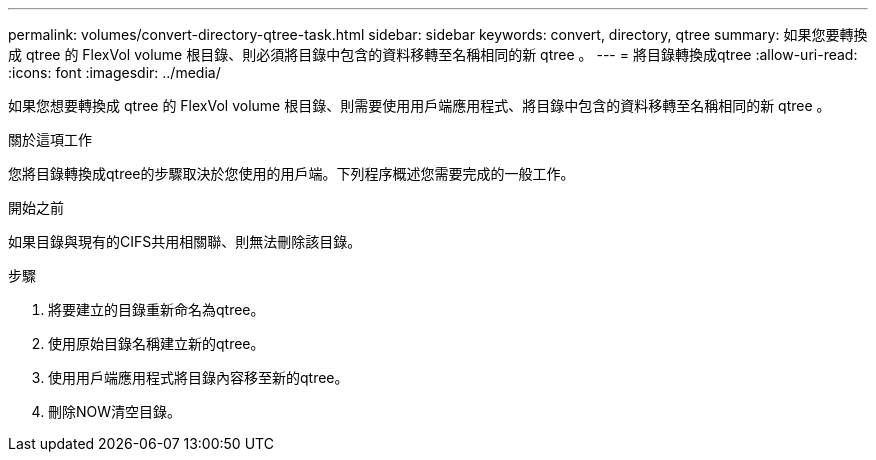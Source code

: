 ---
permalink: volumes/convert-directory-qtree-task.html 
sidebar: sidebar 
keywords: convert, directory, qtree 
summary: 如果您要轉換成 qtree 的 FlexVol volume 根目錄、則必須將目錄中包含的資料移轉至名稱相同的新 qtree 。 
---
= 將目錄轉換成qtree
:allow-uri-read: 
:icons: font
:imagesdir: ../media/


[role="lead"]
如果您想要轉換成 qtree 的 FlexVol volume 根目錄、則需要使用用戶端應用程式、將目錄中包含的資料移轉至名稱相同的新 qtree 。

.關於這項工作
您將目錄轉換成qtree的步驟取決於您使用的用戶端。下列程序概述您需要完成的一般工作。

.開始之前
如果目錄與現有的CIFS共用相關聯、則無法刪除該目錄。

.步驟
. 將要建立的目錄重新命名為qtree。
. 使用原始目錄名稱建立新的qtree。
. 使用用戶端應用程式將目錄內容移至新的qtree。
. 刪除NOW清空目錄。

